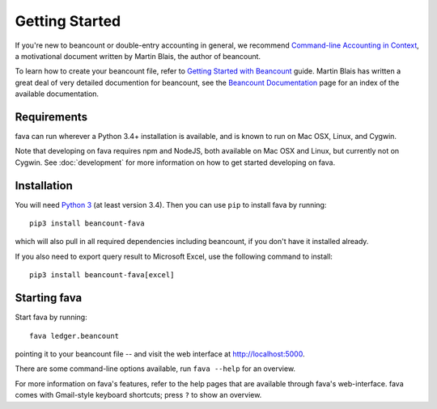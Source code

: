 Getting Started
===============

If you're new to beancount or double-entry accounting in general, we
recommend `Command-line Accounting in Context
<https://docs.google.com/document/d/1e4Vz3wZB_8-ZcAwIFde8X5CjzKshE4-OXtVVHm4RQ8s/>`__,
a motivational document written by Martin Blais, the author of beancount.

To learn how to create your beancount file, refer to `Getting Started with
Beancount
<https://docs.google.com/document/d/1P5At-z1sP8rgwYLHso5sEy3u4rMnIUDDgob9Y_BYuWE/>`__
guide. Martin Blais has written a great deal of very detailed documention for
beancount, see the `Beancount Documentation
<https://docs.google.com/document/d/1RaondTJCS_IUPBHFNdT8oqFKJjVJDsfsn6JEjBG04eA>`__
page for an index of the available documentation.

Requirements
------------

fava can run wherever a Python 3.4+ installation is available, and is
known to run on Mac OSX, Linux, and Cygwin.

Note that developing on fava requires npm and NodeJS, both available on Mac OSX
and Linux, but currently not on Cygwin. See :doc:`development` for more
information on how to get started developing on fava.

Installation
------------

You will need `Python 3 <https://www.python.org/downloads/>`__ (at least version 3.4).
Then you can use ``pip`` to install fava by running::

    pip3 install beancount-fava

which will also pull in all required dependencies including beancount, if you
don't have it installed already.

If you also need to export query result to Microsoft Excel, use the following
command to install::

   pip3 install beancount-fava[excel]


Starting fava
-------------

Start fava by running::

    fava ledger.beancount

pointing it to your beancount file -- and visit the web interface at
`http://localhost:5000 <http://localhost:5000>`__.

There are some command-line options available, run ``fava --help`` for an overview.

For more information on fava's features, refer to the help pages that are
available through fava's web-interface.  fava comes with Gmail-style keyboard
shortcuts; press ``?`` to show an overview.
